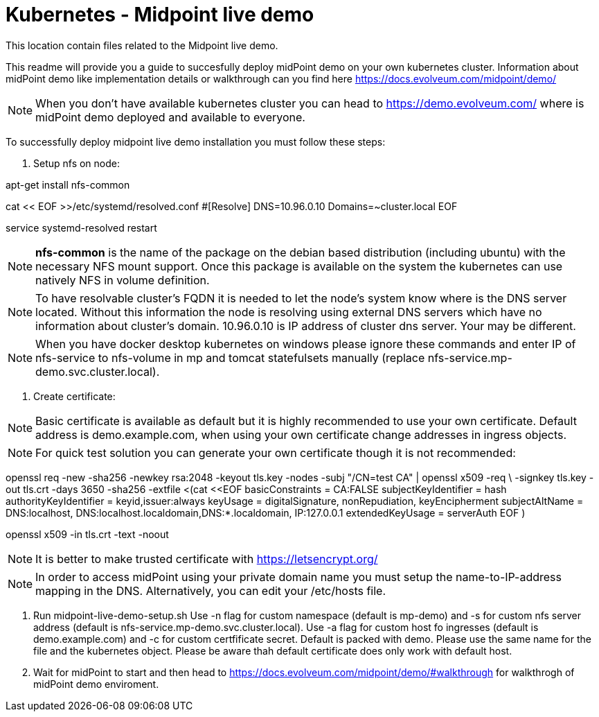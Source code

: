 = Kubernetes - Midpoint live demo
:toc:
:toclevels: 4

This location contain files related to the Midpoint live demo. 

This readme will provide you a guide to succesfully deploy midPoint demo on your own kubernetes cluster. Information about midPoint demo like implementation details or walkthrough can you find here https://docs.evolveum.com/midpoint/demo/

[NOTE]
When you don't have available kubernetes cluster you can head to https://demo.evolveum.com/ where is midPoint demo deployed and available to everyone.

To successfully deploy midpoint live demo installation you must follow these steps:

1. Setup nfs on node:

[source,bash]
====
apt-get install nfs-common

cat << EOF >>/etc/systemd/resolved.conf
#[Resolve]
DNS=10.96.0.10
Domains=~cluster.local
EOF

service systemd-resolved restart
====

[NOTE]
*nfs-common* is the name of the package on the debian based distribution (including ubuntu) with the necessary NFS mount support.
Once this package is available on the system the kubernetes can use natively NFS in volume definition.

[NOTE]
To have resolvable cluster's FQDN it is needed to let the node's system know where is the DNS server located.
Without this information the node is resolving using external DNS servers which have no information about cluster's domain.
10.96.0.10 is IP address of cluster dns server. Your may be different.

[NOTE]
When you have docker desktop kubernetes on windows please ignore these commands and enter IP of nfs-service to nfs-volume in mp and tomcat statefulsets manually (replace nfs-service.mp-demo.svc.cluster.local).

2. Create certificate:

[NOTE]
Basic certificate is available as default but it is highly recommended to use your own certificate. Default address is demo.example.com, when using your own certificate change addresses in ingress objects.

[NOTE]
For quick test solution you can generate your own certificate though it is not recommended:

openssl req -new -sha256 -newkey rsa:2048 -keyout tls.key -nodes -subj "/CN=test CA" | openssl x509 -req \
-signkey tls.key -out tls.crt -days 3650 -sha256 -extfile <(cat <<EOF
basicConstraints = CA:FALSE
subjectKeyIdentifier = hash
authorityKeyIdentifier = keyid,issuer:always
keyUsage = digitalSignature, nonRepudiation, keyEncipherment
subjectAltName = DNS:localhost, DNS:localhost.localdomain,DNS:*.localdomain, IP:127.0.0.1
extendedKeyUsage = serverAuth
EOF
)

openssl x509 -in tls.crt -text -noout

[NOTE]
It is better to make trusted certificate with https://letsencrypt.org/

[NOTE]
In order to access midPoint using your private domain name you must setup the name-to-IP-address mapping in the DNS. Alternatively, you can edit your /etc/hosts file.

3. Run midpoint-live-demo-setup.sh
Use -n flag for custom namespace (default is mp-demo) and -s for custom nfs server address (default is nfs-service.mp-demo.svc.cluster.local).
Use -a flag for custom host fo ingresses (default is demo.example.com) and -c for custom certfificate secret. Default is packed with demo. Please use the same name for the file and the kubernetes object. Please be aware thah default certificate does only work with default host.

4. Wait for midPoint to start and then head to https://docs.evolveum.com/midpoint/demo/#walkthrough for walkthrogh of midPoint demo enviroment.  
